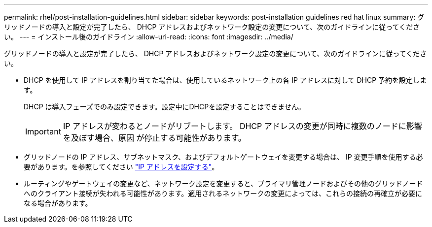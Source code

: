 ---
permalink: rhel/post-installation-guidelines.html 
sidebar: sidebar 
keywords: post-installation guidelines red hat linux 
summary: グリッドノードの導入と設定が完了したら、 DHCP アドレスおよびネットワーク設定の変更について、次のガイドラインに従ってください。 
---
= インストール後のガイドライン
:allow-uri-read: 
:icons: font
:imagesdir: ../media/


[role="lead"]
グリッドノードの導入と設定が完了したら、 DHCP アドレスおよびネットワーク設定の変更について、次のガイドラインに従ってください。

* DHCP を使用して IP アドレスを割り当てた場合は、使用しているネットワーク上の各 IP アドレスに対して DHCP 予約を設定します。
+
DHCP は導入フェーズでのみ設定できます。設定中にDHCPを設定することはできません。

+

IMPORTANT: IP アドレスが変わるとノードがリブートします。 DHCP アドレスの変更が同時に複数のノードに影響を及ぼす場合、原因 が停止する可能性があります。

* グリッドノードの IP アドレス、サブネットマスク、およびデフォルトゲートウェイを変更する場合は、 IP 変更手順を使用する必要があります。を参照してください link:../maintain/configuring-ip-addresses.html["IP アドレスを設定する"]。
* ルーティングやゲートウェイの変更など、ネットワーク設定を変更すると、プライマリ管理ノードおよびその他のグリッドノードへのクライアント接続が失われる可能性があります。適用されるネットワークの変更によっては、これらの接続の再確立が必要になる場合があります。


